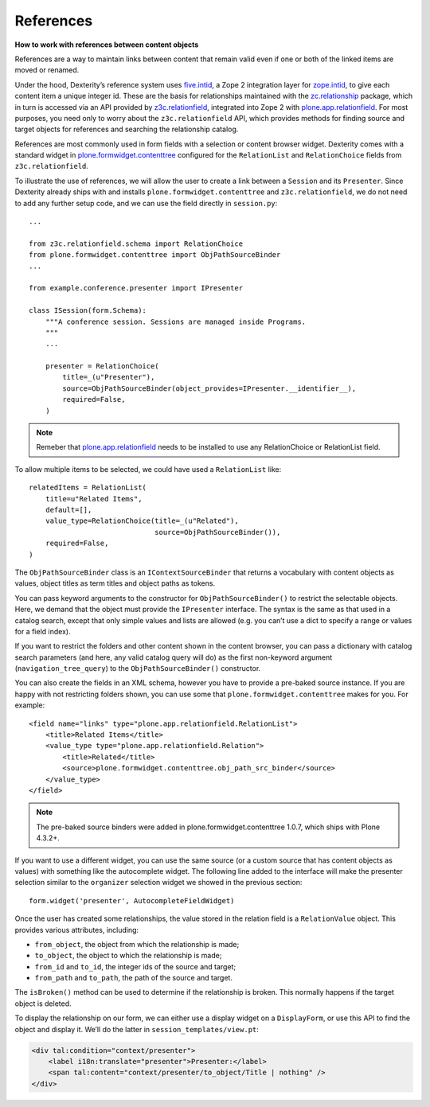References
-----------

**How to work with references between content objects**

References are a way to maintain links between content that remain valid
even if one or both of the linked items are moved or renamed.

Under the hood, Dexterity’s reference system uses `five.intid`_, a Zope
2 integration layer for `zope.intid`_, to give each content item a unique
integer id. These are the basis for relationships maintained with the
`zc.relationship`_ package, which in turn is accessed via an API
provided by `z3c.relationfield`_, integrated into Zope 2 with
`plone.app.relationfield`_. For most purposes, you need only to worry
about the ``z3c.relationfield`` API, which provides methods for finding
source and target objects for references and searching the relationship
catalog.

References are most commonly used in form fields with a selection or
content browser widget. Dexterity comes with a standard widget in
`plone.formwidget.contenttree`_ configured for the ``RelationList`` and
``RelationChoice`` fields from ``z3c.relationfield``.

To illustrate the use of references, we will allow the user to create a
link between a ``Session`` and its ``Presenter``. Since Dexterity already
ships with and installs ``plone.formwidget.contenttree`` and
``z3c.relationfield``, we do not need to add any further setup code, and
we can use the field directly in ``session.py``::

    ...

    from z3c.relationfield.schema import RelationChoice
    from plone.formwidget.contenttree import ObjPathSourceBinder
    ...

    from example.conference.presenter import IPresenter

    class ISession(form.Schema):
        """A conference session. Sessions are managed inside Programs.
        """
        ...

        presenter = RelationChoice(
            title=_(u"Presenter"),
            source=ObjPathSourceBinder(object_provides=IPresenter.__identifier__),
            required=False,
        )

.. Note::

    Remeber that `plone.app.relationfield`_ needs to be installed to use any
    RelationChoice or RelationList field.

To allow multiple items to be selected, we could have used a
``RelationList`` like::

    relatedItems = RelationList(
        title=u"Related Items",
        default=[],
        value_type=RelationChoice(title=_(u"Related"),
                                  source=ObjPathSourceBinder()),
        required=False,
    )

The ``ObjPathSourceBinder`` class is an ``IContextSourceBinder`` that returns
a vocabulary with content objects as values, object titles as term
titles and object paths as tokens.

You can pass keyword arguments to the constructor for
``ObjPathSourceBinder()`` to restrict the selectable objects. Here, we
demand that the object must provide the ``IPresenter`` interface. The
syntax is the same as that used in a catalog search, except that only
simple values and lists are allowed (e.g. you can’t use a dict to
specify a range or values for a field index).

If you want to restrict the folders and other content shown in the
content browser, you can pass a dictionary with catalog search
parameters (and here, any valid catalog query will do) as the first
non-keyword argument (``navigation_tree_query``) to the
``ObjPathSourceBinder()`` constructor.

You can also create the fields in an XML schema, however you have to provide a
pre-baked source instance. If you are happy with not restricting folders shown,
you can use some that ``plone.formwidget.contenttree`` makes for you. For example::

    <field name="links" type="plone.app.relationfield.RelationList">
        <title>Related Items</title>
        <value_type type="plone.app.relationfield.Relation">
            <title>Related</title>
            <source>plone.formwidget.contenttree.obj_path_src_binder</source>
        </value_type>
    </field>

.. note::

    The pre-baked source binders were added in plone.formwidget.contenttree
    1.0.7, which ships with Plone 4.3.2+.

If you want to use a different widget, you can use the same source (or a
custom source that has content objects as values) with something like
the autocomplete widget. The following line added to the interface will
make the presenter selection similar to the ``organizer`` selection widget
we showed in the previous section::

    form.widget('presenter', AutocompleteFieldWidget)

Once the user has created some relationships, the value stored in the
relation field is a ``RelationValue`` object. This provides various
attributes, including:

- ``from_object``, the object from which the relationship is made;
- ``to_object``, the object to which the relationship is made;
- ``from_id`` and ``to_id``, the integer ids of the source and target;
- ``from_path`` and ``to_path``, the path of the source and target.

The ``isBroken()`` method can be used to determine if the relationship is
broken. This normally happens if the target object is deleted.

To display the relationship on our form, we can either use a display
widget on a ``DisplayForm``, or use this API to find the object and
display it. We’ll do the latter in ``session_templates/view.pt``:

.. code-block:: html

    <div tal:condition="context/presenter">
        <label i18n:translate="presenter">Presenter:</label>
        <span tal:content="context/presenter/to_object/Title | nothing" />
    </div>

.. _five.intid: http://pypi.python.org/pypi/five.intid
.. _zope.intid: http://pypi.python.org/pypi/zope.intid
.. _zc.relationship: http://pypi.python.org/pypi/zc.relationship
.. _z3c.relationfield: http://pypi.python.org/pypi/z3c.relationfield
.. _plone.app.relationfield: http://pypi.python.org/pypi/plone.app.relationfield
.. _plone.formwidget.contenttree: http://pypi.python.org/pypi/plone.formwidget.contenttree
